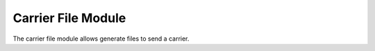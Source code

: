 Carrier File Module
###################

The carrier file module allows generate files to send a carrier.
